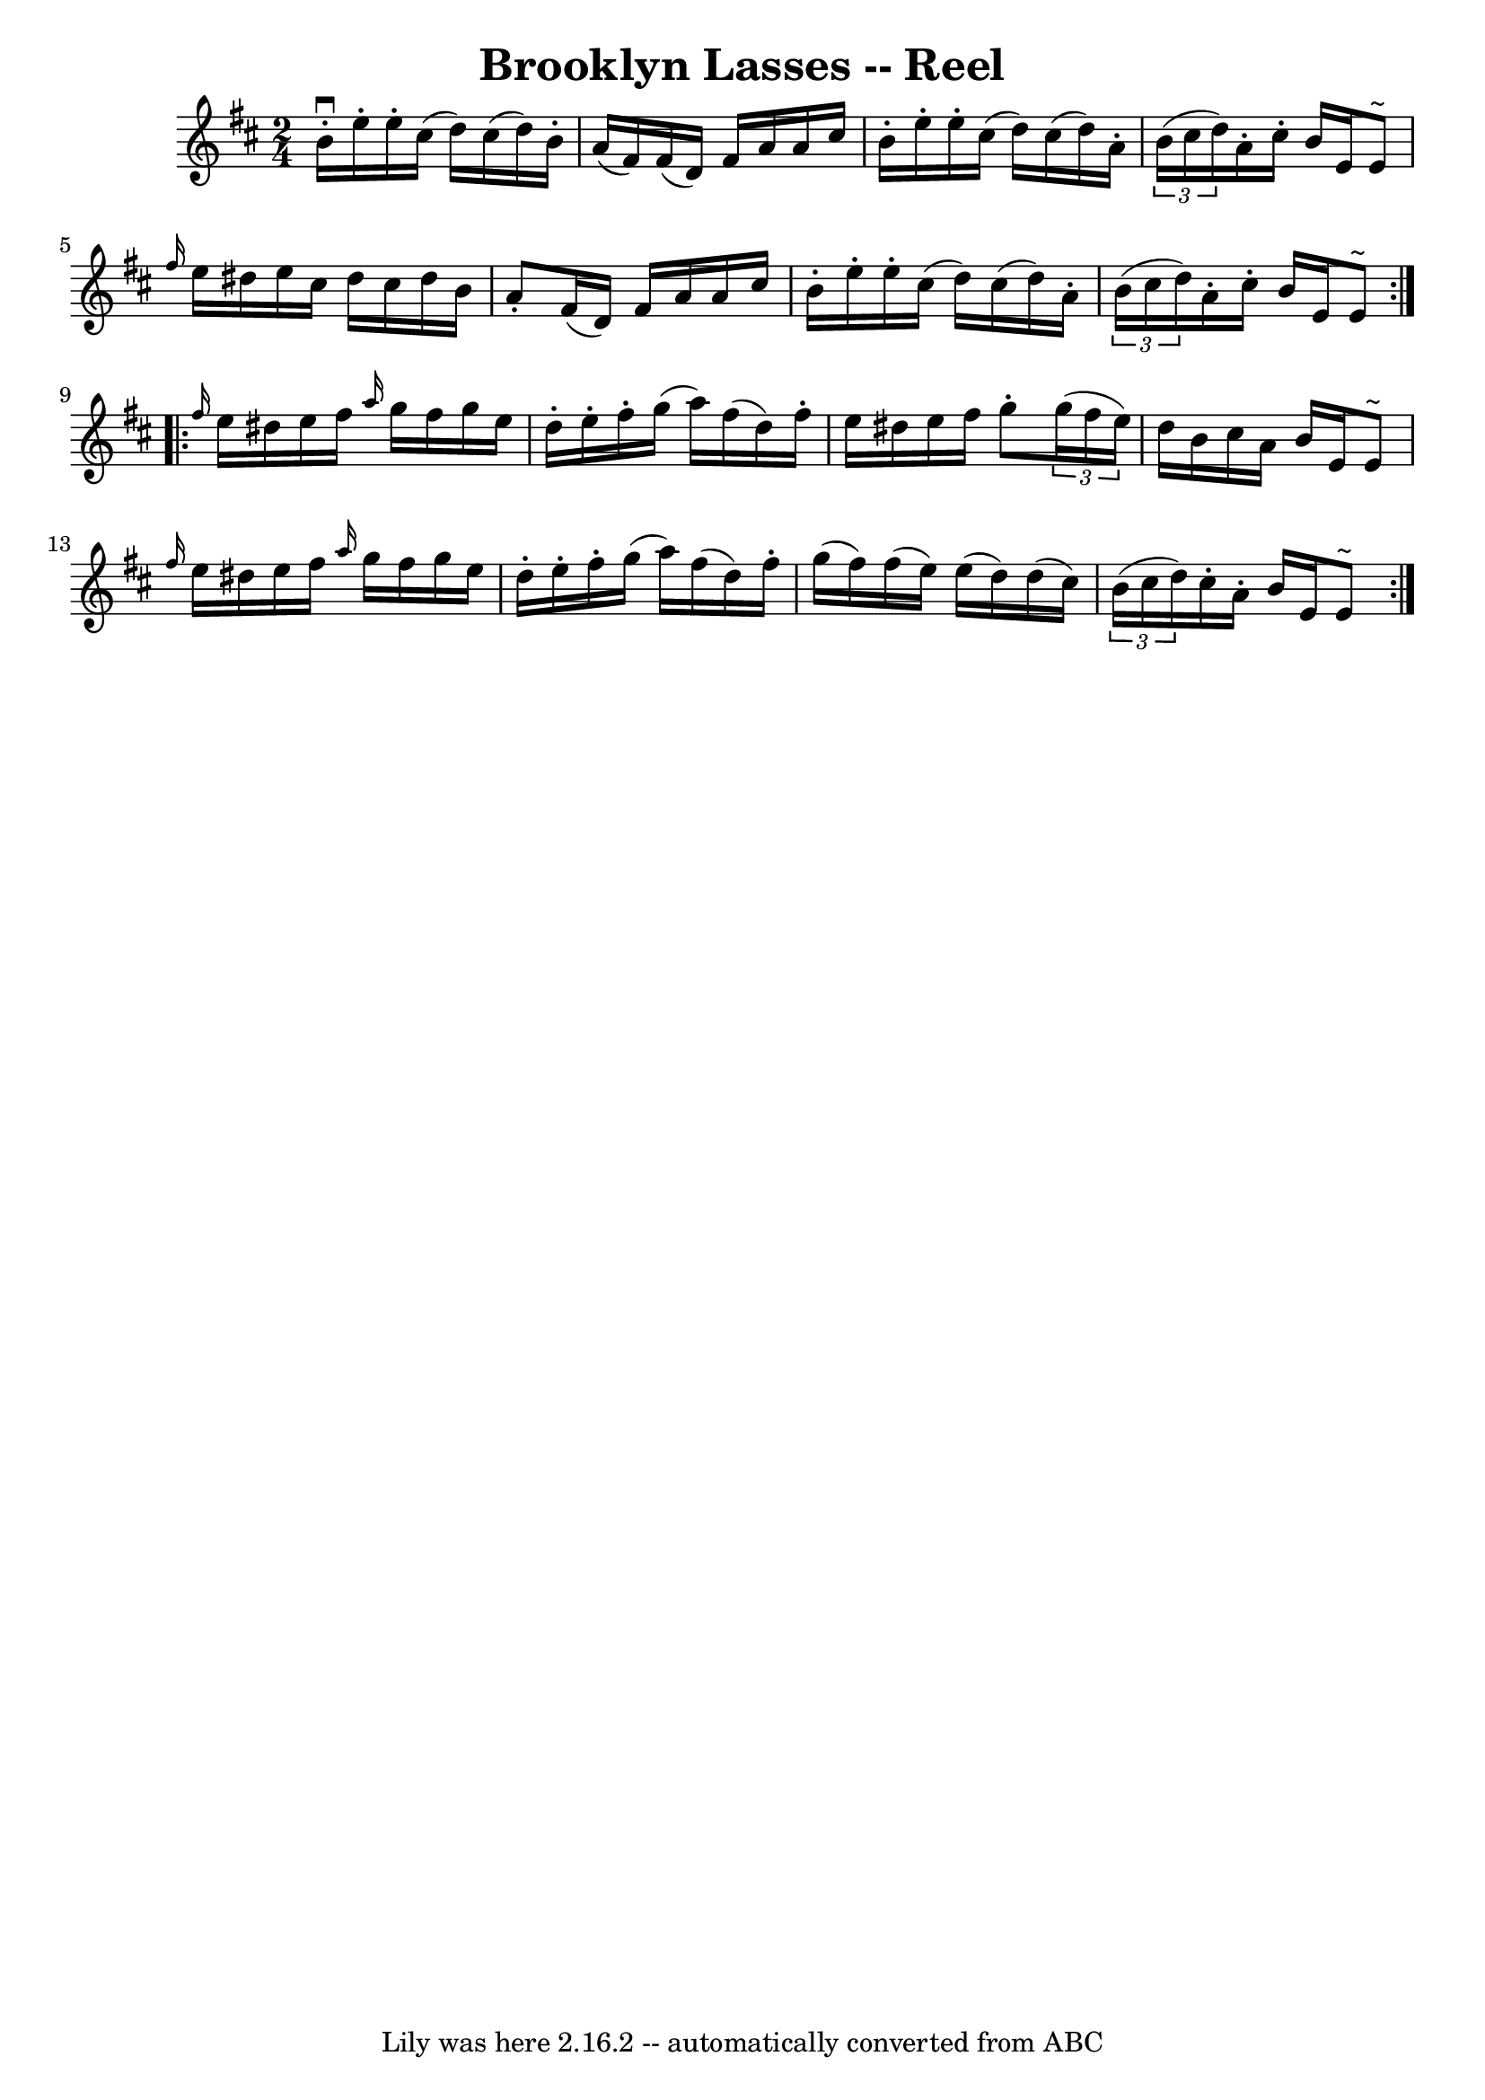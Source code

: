 \version "2.7.40"
\header {
	book = "Ryan's Mammoth Collection"
	crossRefNumber = "1"
	footnotes = ""
	tagline = "Lily was here 2.16.2 -- automatically converted from ABC"
	title = "Brooklyn Lasses -- Reel"
}
voicedefault =  {
\set Score.defaultBarType = "empty"

\repeat volta 2 {
\time 2/4 \key e \dorian   b'16 ^\downbow-.   e''16 -.   e''16 -.   cis''16 (   
d''16  -)   cis''16 (   d''16  -)   b'16 -. \bar "|"   a'16 (   fis'16  -)   
fis'16 (   d'16  -)   fis'16    a'16    a'16    cis''16  \bar "|"   b'16 -.   
e''16 -.   e''16 -.   cis''16 (   d''16  -)   cis''16 (   d''16  -)   a'16 -. 
\bar "|"   \times 2/3 {   b'16 (   cis''16    d''16  -) }   a'16 -.   cis''16 
-.   b'16    e'16    e'8 ^"~"  \bar "|"     \grace {    fis''16  }   e''16    
dis''16    e''16    cis''16    dis''16    cis''16    dis''16    b'16  \bar "|"  
 a'8 -.   fis'16 (   d'16  -)   fis'16    a'16    a'16    cis''16  \bar "|"   
b'16 -.   e''16 -.   e''16 -.   cis''16 (   d''16  -)   cis''16 (   d''16  -)   
a'16 -. \bar "|"   \times 2/3 {   b'16 (   cis''16    d''16  -) }   a'16 -.   
cis''16 -.   b'16    e'16    e'8 ^"~"  } \repeat volta 2 {     \grace {    
fis''16  }   e''16    dis''16    e''16    fis''16  \grace {    a''16  }   g''16 
   fis''16    g''16    e''16  \bar "|"   d''16 -.   e''16 -.   fis''16 -.   
g''16 (   a''16  -)   fis''16 (   d''16  -)   fis''16 -. \bar "|"   e''16    
dis''16    e''16    fis''16    g''8 -.   \times 2/3 {   g''16 (   fis''16    
e''16  -) } \bar "|"   d''16    b'16    cis''16    a'16    b'16    e'16    e'8 
^"~"  \bar "|"     \grace {    fis''16  }   e''16    dis''16    e''16    
fis''16  \grace {    a''16  }   g''16    fis''16    g''16    e''16  \bar "|"   
d''16 -.   e''16 -.   fis''16 -.   g''16 (   a''16  -)   fis''16 (   d''16  -)  
 fis''16 -. \bar "|"   g''16 (   fis''16  -)   fis''16 (   e''16  -)   e''16 (  
 d''16  -)   d''16 (   cis''16  -) \bar "|"   \times 2/3 {   b'16 (   cis''16   
 d''16  -) }   cis''16 -.   a'16 -.   b'16    e'16    e'8 ^"~"  }   
}

\score{
    <<

	\context Staff="default"
	{
	    \voicedefault 
	}

    >>
	\layout {
	}
	\midi {}
}
